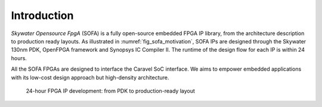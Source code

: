 .. _device_family_introduction:

Introduction
------------

*Skywater Opensource FpgA* (SOFA) is a fully open-source embedded FPGA IP library, from the architecture description to production ready layouts.
As illustrated in :numref:`fig_sofa_motivation`, SOFA IPs are designed through the Skywater 130nm PDK, OpenFPGA framework and Synopsys IC Compiler II.
The runtime of the design flow for each IP is within 24 hours. 

All the SOFA FPGAs are designed to interface the Caravel SoC interface.
We aims to empower embedded applications with its low-cost design approach but high-density architecture.

.. _fig_sofa_motivation:

.. figure:: ./figures/sofa_motivation.png
  :scale: 15%
  :alt: 24-hour FPGA IP development: from PDK to production-ready layout

  24-hour FPGA IP development: from PDK to production-ready layout

